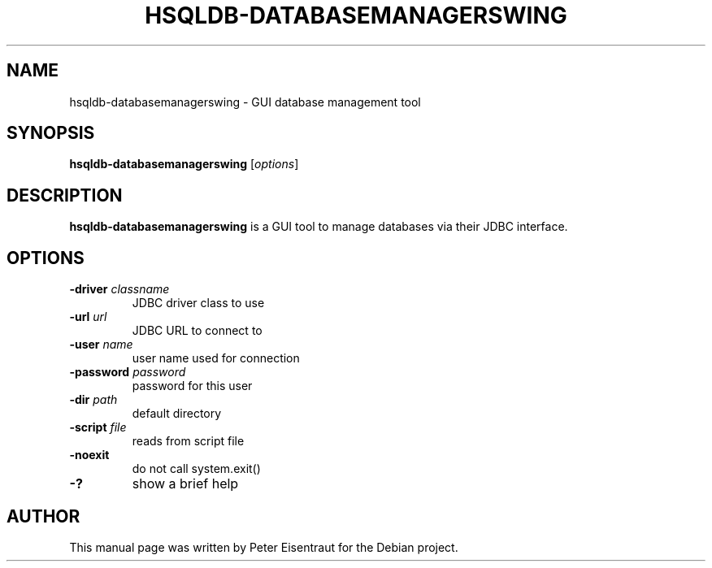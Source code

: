 .TH HSQLDB-DATABASEMANAGERSWING "1" "March 2005" "HSQLDB 1.7.3.3"
.SH NAME
hsqldb-databasemanagerswing \- GUI database management tool
.SH SYNOPSIS
\fBhsqldb-databasemanagerswing\fR [\fIoptions\fR]
.SH DESCRIPTION
\fBhsqldb-databasemanagerswing\fR is a GUI tool to manage databases via
their JDBC interface.
.SH OPTIONS
.TP
\fB\-driver\fR \fIclassname\fR
JDBC driver class to use
.TP
\fB\-url\fR \fIurl\fR
JDBC URL to connect to
.TP
\fB\-user\fR \fIname\fR
user name used for connection
.TP
\fB\-password\fR \fIpassword\fR
password for this user
.TP
\fB\-dir\fR \fIpath\fR
default directory
.TP
\fB\-script\fR \fIfile\fR
reads from script file
.TP
\fB\-noexit\fR
do not call system.exit()
.TP
\fB\-?\fR
show a brief help
.SH AUTHOR
This manual page was written by Peter Eisentraut for the Debian project.
